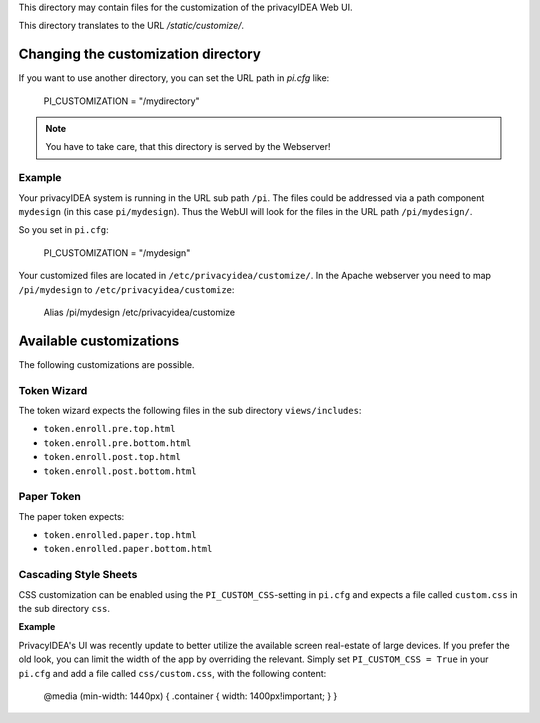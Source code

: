 This directory may contain files for the customization of the 
privacyIDEA Web UI.

This directory translates to the URL `/static/customize/`.

Changing the customization directory
====================================

If you want to use another directory, you can set the URL path
in `pi.cfg` like:

   PI_CUSTOMIZATION = "/mydirectory"

.. note:: You have to take care, that this directory is 
   served by the Webserver!

Example
-------

Your privacyIDEA system is running in the URL sub path ``/pi``.
The files could be addressed via a path component ``mydesign`` (in this case ``pi/mydesign``).
Thus the WebUI will look for the files in the URL path ``/pi/mydesign/``.

So you set in ``pi.cfg``:

    PI_CUSTOMIZATION = "/mydesign"

Your customized files are located in ``/etc/privacyidea/customize/``.
In the Apache webserver you need to map ``/pi/mydesign`` to ``/etc/privacyidea/customize``:

    Alias /pi/mydesign /etc/privacyidea/customize

Available customizations
========================

The following customizations are possible.

Token Wizard
------------

The token wizard expects the following files in the
sub directory ``views/includes``:

* ``token.enroll.pre.top.html``
* ``token.enroll.pre.bottom.html``
* ``token.enroll.post.top.html``
* ``token.enroll.post.bottom.html``

Paper Token
-----------

The paper token expects:

* ``token.enrolled.paper.top.html``
* ``token.enrolled.paper.bottom.html``

Cascading Style Sheets
----------------------

CSS customization can be enabled using the ``PI_CUSTOM_CSS``-setting in ``pi.cfg`` and expects a file called
``custom.css`` in the sub directory ``css``.

**Example**

PrivacyIDEA's UI was recently update to better utilize the available screen real-estate of large devices. If you prefer
the old look, you can limit the width of the app by overriding the relevant. Simply set ``PI_CUSTOM_CSS = True`` in
your ``pi.cfg`` and add a file called ``css/custom.css``, with the following content:

    @media (min-width: 1440px) { .container { width: 1400px!important; } }

